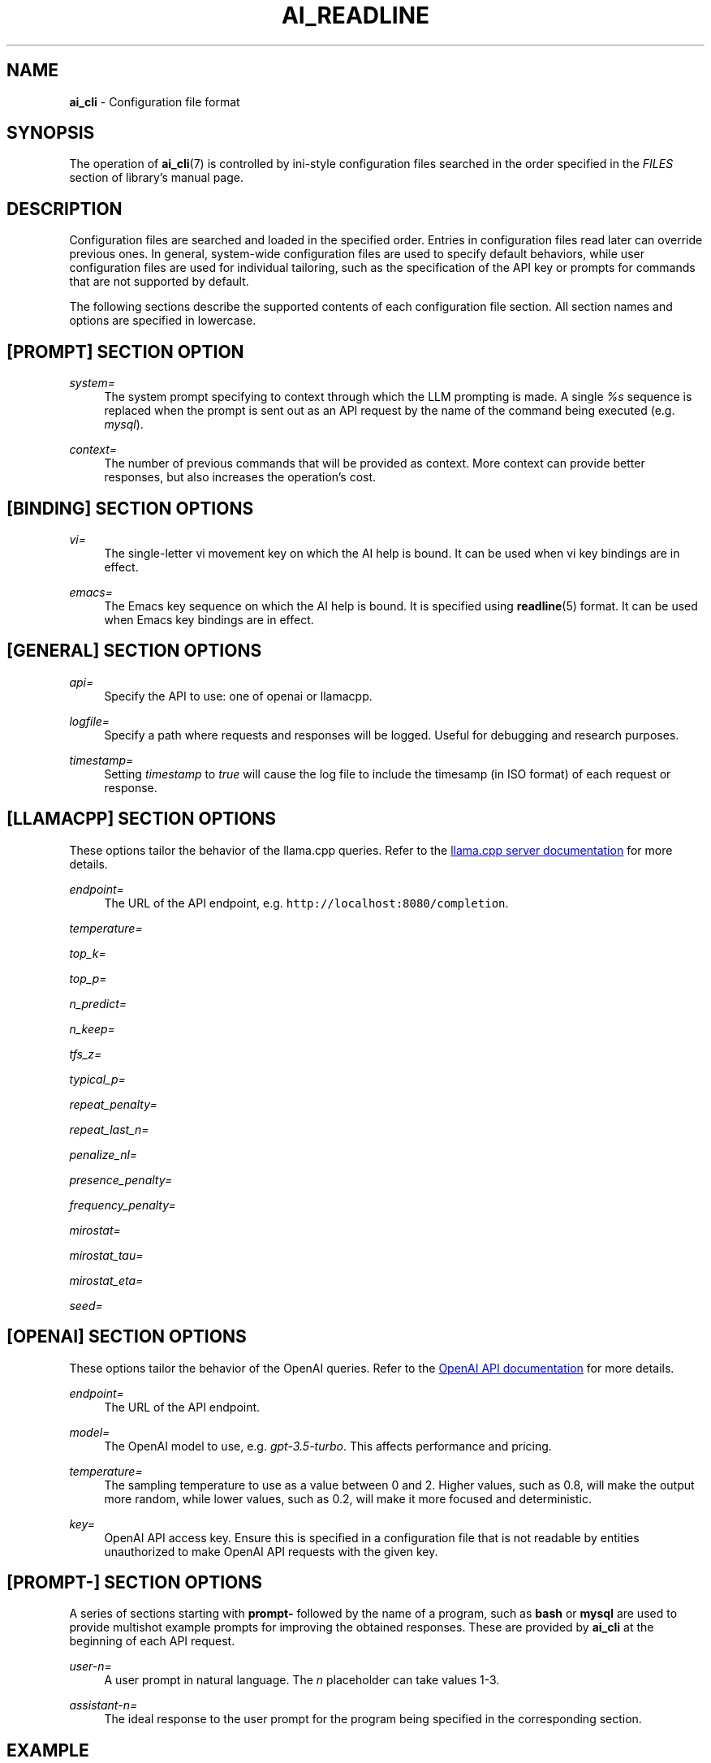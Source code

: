 .TH AI_READLINE 5 "2023-09-08" "Diomidis Spinellis" \" -*-
 \" nroff -*

.SH NAME
.B ai_cli
\- Configuration file format

.SH SYNOPSIS
The operation of
.BR ai_cli (7)
is controlled by ini-style
configuration files
searched in the order specified in the
.I FILES
section of library's manual page.

.SH DESCRIPTION
Configuration files are searched and loaded in the specified order.
Entries in configuration files read later can override previous ones.
In general, system-wide configuration files are used to specify
default behaviors,
while user configuration files are used for individual tailoring,
such as the specification of the API key or prompts for commands
that are not supported by default.

The following sections describe the supported contents of each
configuration file section.
All section names and options are specified in lowercase.

.SH [PROMPT] SECTION OPTION
.PP
\fIsystem=\fR
.RS 4
The system prompt specifying to context through which the
LLM prompting is made.
A single
.I %s
sequence is replaced when the prompt is sent out as an API request
by the name of the command being executed
(e.g.
.IR mysql ).
.RE

.PP
\fIcontext=\fR
.RS 4
The number of previous commands that will be provided as context.
More context can provide better responses,
but also increases the operation's cost.
.RE

.SH [BINDING] SECTION OPTIONS
.PP
\fIvi=\fR
.RS 4
The single-letter vi movement key on which the AI help is bound.
It can be used when vi key bindings are in effect.
.RE

.PP
\fIemacs=\fR
.RS 4
The Emacs key sequence on which the AI help is bound.
It is specified using
.BR readline (5)
format.
It can be used when Emacs key bindings are in effect.
.RE

.SH [GENERAL] SECTION OPTIONS
.PP
\fIapi=\fR
.RS 4
Specify the API to use: one of openai or llamacpp.
.RE

.PP
\fIlogfile=\fR
.RS 4
Specify a path where requests and responses will be logged.
Useful for debugging and research purposes.
.RE

.PP
\fItimestamp=\fR
.RS 4
Setting \fItimestamp\fP to \fItrue\fP will cause the log file
to include the timesamp (in ISO format) of each request or response.
.RE

.SH [LLAMACPP] SECTION OPTIONS
These options tailor the behavior of the llama.cpp
queries.
Refer to the 
.UR "https://github.com/ggerganov/llama.cpp/blob/master/examples/server/README.md"
llama.cpp server documentation
.UE
for more details.

.PP
\fIendpoint=\fR
.RS 4
The URL of the API endpoint, e.g.  \fChttp://localhost:8080/completion\fP.
.RE

.PP
\fItemperature=\fR
.PP
\fItop_k=\fR
.PP
\fItop_p=\fR
.PP
\fIn_predict=\fR
.PP
\fIn_keep=\fR
.PP
\fItfs_z=\fR
.PP
\fItypical_p=\fR
.PP
\fIrepeat_penalty=\fR
.PP
\fIrepeat_last_n=\fR
.PP
\fIpenalize_nl=\fR
.PP
\fIpresence_penalty=\fR
.PP
\fIfrequency_penalty=\fR
.PP
\fImirostat=\fR
.PP
\fImirostat_tau=\fR
.PP
\fImirostat_eta=\fR
.PP
\fIseed=\fR

.SH [OPENAI] SECTION OPTIONS
These options tailor the behavior of the OpenAI
queries.
Refer to the 
.UR "https://platform.openai.com/docs/models"
OpenAI API documentation
.UE
for more details.

.PP
\fIendpoint=\fR
.RS 4
The URL of the API endpoint.
.RE
.PP
\fImodel=\fR
.RS 4
The OpenAI model to use, e.g.
.IR gpt-3.5-turbo .
This affects performance and pricing.
.RE

.PP
\fItemperature=\fR
.RS 4
The sampling temperature to use as a value between 0 and 2.
Higher values, such as 0.8, will make the output more random,
while lower values, such as 0.2, will make it more focused and deterministic.
.RE

.PP
\fIkey=\fR
.RS 4
OpenAI API access key.
Ensure this is specified in a configuration file that is not readable
by entities unauthorized to make OpenAI API requests with the given key.
.RE

.SH [PROMPT-] SECTION OPTIONS
A series of sections starting with
.B prompt-
followed by the name of a program,
such as
.B bash
or
.B mysql
are used to provide multishot example prompts
for improving the obtained responses.
These are provided by
.B ai_cli
at the beginning of each API request.

.PP
\fIuser-n=\fR
.RS 4
A user prompt in natural language.
The \fIn\fP placeholder can take values 1-3.
.RE

.PP
\fIassistant-n=\fR
.RS 4
The ideal response to the user prompt for the program being
specified in the corresponding section.
.RE

.SH EXAMPLE
.RS
.nf
[general]
api = openai

[prompt]
system = You're an assistant providing executable commands for %s.
context = 3

[openai]
endpoint = https://api.openai.com/v1/chat/completions
model = gpt-3.5-turbo
temperature = 1.0
key = sk-hjgds5hljfgs8dfw4ljghljfhfFER344FFFggf84fssddG4k

[llamacpp]
endpoint = http://localhost:8080/completion

[binding]
vi = V
emacs = \\C-xa

[prompt-bash]
user-1 = List files in current directory
assistant-1 = ls
user-2 = What is the current time and date?
assistant-2 = date
.RE
.fi

.SH FILES
The names and order of configuration files are documented in
.BR ai_cli (5).

.SH SEE ALSO
.BR ai_cli (5).

.SH AUTHOR
Diomidis Spinellis (dds@aueb.gr)

.SH COPYRIGHT
Copyright 2023 Diomidis Spinellis

Licensed under the Apache License, Version 2.0 (the "License");
you may not use this file except in compliance with the License.
You may obtain a copy of the License at

  http://www.apache.org/licenses/LICENSE-2.0

Unless required by applicable law or agreed to in writing, software
distributed under the License is distributed on an "AS IS" BASIS,
WITHOUT WARRANTIES OR CONDITIONS OF ANY KIND, either express or implied.
See the License for the specific language governing permissions and
limitations under the License.
